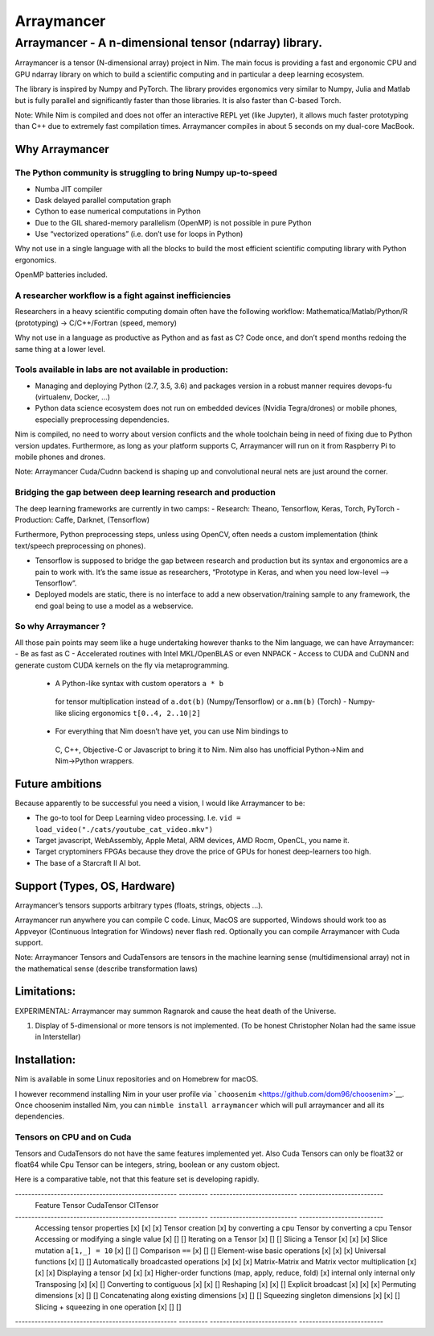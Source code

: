 ===========
Arraymancer
===========

Arraymancer - A n-dimensional tensor (ndarray) library.
=======================================================

Arraymancer is a tensor (N-dimensional array) project in Nim. The main
focus is providing a fast and ergonomic CPU and GPU ndarray library on
which to build a scientific computing and in particular a deep learning
ecosystem.

The library is inspired by Numpy and PyTorch. The library provides
ergonomics very similar to Numpy, Julia and Matlab but is fully parallel
and significantly faster than those libraries. It is also faster than
C-based Torch.

Note: While Nim is compiled and does not offer an interactive REPL yet
(like Jupyter), it allows much faster prototyping than C++ due to
extremely fast compilation times. Arraymancer compiles in about 5
seconds on my dual-core MacBook.

Why Arraymancer
---------------

The Python community is struggling to bring Numpy up-to-speed
~~~~~~~~~~~~~~~~~~~~~~~~~~~~~~~~~~~~~~~~~~~~~~~~~~~~~~~~~~~~~

-  Numba JIT compiler
-  Dask delayed parallel computation graph
-  Cython to ease numerical computations in Python
-  Due to the GIL shared-memory parallelism (OpenMP) is not possible in
   pure Python
-  Use “vectorized operations” (i.e. don’t use for loops in Python)

Why not use in a single language with all the blocks to build the most
efficient scientific computing library with Python ergonomics.

OpenMP batteries included.

A researcher workflow is a fight against inefficiencies
~~~~~~~~~~~~~~~~~~~~~~~~~~~~~~~~~~~~~~~~~~~~~~~~~~~~~~~

Researchers in a heavy scientific computing domain often have the
following workflow: Mathematica/Matlab/Python/R (prototyping) ->
C/C++/Fortran (speed, memory)

Why not use in a language as productive as Python and as fast as C? Code
once, and don’t spend months redoing the same thing at a lower level.

Tools available in labs are not available in production:
~~~~~~~~~~~~~~~~~~~~~~~~~~~~~~~~~~~~~~~~~~~~~~~~~~~~~~~~

-  Managing and deploying Python (2.7, 3.5, 3.6) and packages version in
   a robust manner requires devops-fu (virtualenv, Docker, …)
-  Python data science ecosystem does not run on embedded devices
   (Nvidia Tegra/drones) or mobile phones, especially preprocessing
   dependencies.

Nim is compiled, no need to worry about version conflicts and the whole
toolchain being in need of fixing due to Python version updates.
Furthermore, as long as your platform supports C, Arraymancer will run
on it from Raspberry Pi to mobile phones and drones.

Note: Arraymancer Cuda/Cudnn backend is shaping up and convolutional
neural nets are just around the corner.

Bridging the gap between deep learning research and production
~~~~~~~~~~~~~~~~~~~~~~~~~~~~~~~~~~~~~~~~~~~~~~~~~~~~~~~~~~~~~~

The deep learning frameworks are currently in two camps: - Research:
Theano, Tensorflow, Keras, Torch, PyTorch - Production: Caffe, Darknet,
(Tensorflow)

Furthermore, Python preprocessing steps, unless using OpenCV, often
needs a custom implementation (think text/speech preprocessing on
phones).

-  Tensorflow is supposed to bridge the gap between research and
   production but its syntax and ergonomics are a pain to work with.
   It’s the same issue as researchers, “Prototype in Keras, and when you
   need low-level –> Tensorflow”.
-  Deployed models are static, there is no interface to add a new
   observation/training sample to any framework, the end goal being to
   use a model as a webservice.

So why Arraymancer ?
~~~~~~~~~~~~~~~~~~~~

All those pain points may seem like a huge undertaking however thanks to
the Nim language, we can have Arraymancer: - Be as fast as C -
Accelerated routines with Intel MKL/OpenBLAS or even NNPACK - Access to
CUDA and CuDNN and generate custom CUDA kernels on the fly via
metaprogramming.

  - A Python-like syntax with custom operators ``a * b``
   for tensor multiplication instead of ``a.dot(b)`` (Numpy/Tensorflow) or
   ``a.mm(b)`` (Torch) - Numpy-like slicing ergonomics ``t[0..4, 2..10|2]``
  - For everything that Nim doesn’t have yet, you can use Nim bindings to
   C, C++, Objective-C or Javascript to bring it to Nim. Nim also has
   unofficial Python->Nim and Nim->Python wrappers.

Future ambitions
----------------

Because apparently to be successful you need a vision, I would like
Arraymancer to be:

- The go-to tool for Deep Learning video processing.
  I.e. ``vid = load_video("./cats/youtube_cat_video.mkv")``
- Target javascript, WebAssembly, Apple Metal, ARM devices, AMD Rocm, OpenCL, you
  name it.
- Target cryptominers FPGAs because they drove the price of
  GPUs for honest deep-learners too high.
- The base of a Starcraft II AI bot.

Support (Types, OS, Hardware)
-----------------------------

Arraymancer’s tensors supports arbitrary types (floats, strings, objects
…).

Arraymancer run anywhere you can compile C code. Linux, MacOS are
supported, Windows should work too as Appveyor (Continuous Integration
for Windows) never flash red. Optionally you can compile Arraymancer
with Cuda support.

Note: Arraymancer Tensors and CudaTensors are tensors in the machine
learning sense (multidimensional array) not in the mathematical sense
(describe transformation laws)

Limitations:
------------

EXPERIMENTAL: Arraymancer may summon Ragnarok and cause the heat death
of the Universe.

1. Display of 5-dimensional or more tensors is not implemented. (To be
   honest Christopher Nolan had the same issue in Interstellar)

Installation:
-------------

Nim is available in some Linux repositories and on Homebrew for macOS.

I however recommend installing Nim in your user profile via
```choosenim`` <https://github.com/dom96/choosenim>`__. Once choosenim
installed Nim, you can ``nimble install arraymancer`` which will pull
arraymancer and all its dependencies.

Tensors on CPU and on Cuda
~~~~~~~~~~~~~~~~~~~~~~~~~~

Tensors and CudaTensors do not have the same features implemented yet.
Also Cuda Tensors can only be float32 or float64 while Cpu Tensor can be
integers, string, boolean or any custom object.

Here is a comparative table, not that this feature set is developing rapidly.

-------------------------------------------------- --------- --------------------------- --------------------------
 Feature                                            Tensor    CudaTensor                  ClTensor
-------------------------------------------------- --------- --------------------------- --------------------------
 Accessing tensor properties                       [x]       [x]                         [x]
 Tensor creation                                   [x]       by converting a cpu Tensor  by converting a cpu Tensor
 Accessing or modifying a single value             [x]       []                          []
 Iterating on a Tensor                             [x]       []                          []
 Slicing a Tensor                                  [x]       [x]                         [x]
 Slice mutation ``a[1,_] = 10``                    [x]       []                          []
 Comparison ``==``                                 [x]       []                          []
 Element-wise basic operations                     [x]       [x]                         [x]
 Universal functions                               [x]       []                          []
 Automatically broadcasted operations              [x]       [x]                         [x]
 Matrix-Matrix and Matrix vector multiplication    [x]       [x]                         [x]
 Displaying a tensor                               [x]       [x]                         [x]
 Higher-order functions (map, apply, reduce, fold) [x]       internal only               internal only
 Transposing                                       [x]       [x]                         []
 Converting to contiguous                          [x]       [x]                         []
 Reshaping                                         [x]       [x]                         []
 Explicit broadcast                                [x]       [x]                         [x]
 Permuting dimensions                              [x]       []                          []
 Concatenating along existing dimensions           [x]       []                          []
 Squeezing singleton dimensions                    [x]       [x]                         []
 Slicing + squeezing in one operation              [x]       []                          []
-------------------------------------------------- --------- --------------------------- --------------------------
